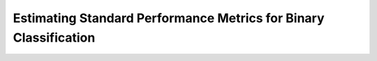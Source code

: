 .. _standard-metric-calculation:

========================================================================================
Estimating Standard Performance Metrics for Binary Classification
========================================================================================
